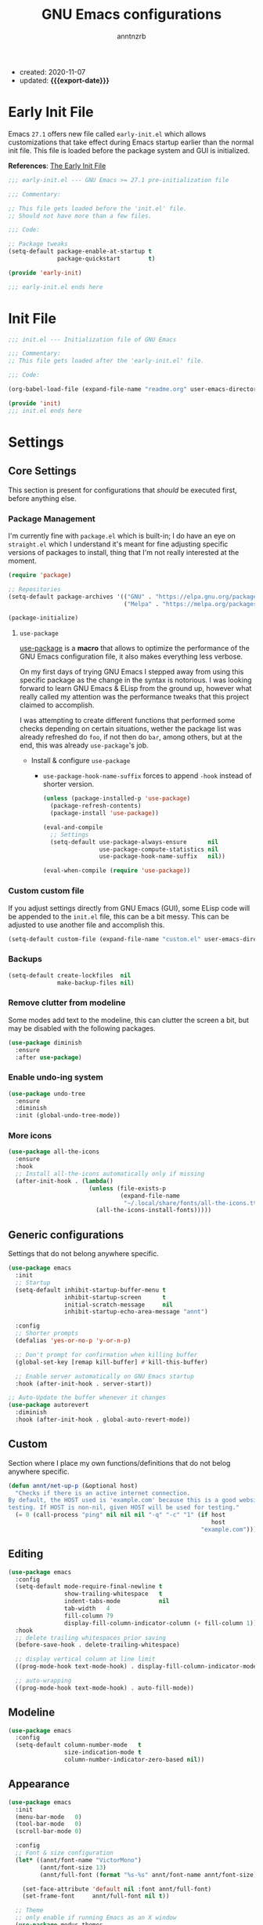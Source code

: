 #+TITLE: GNU Emacs configurations
#+AUTHOR: anntnzrb
#+EMAIL: anntnzrb@protonmail.com
#+PROPERTY: header-args :results silent
#+MACRO: export-date (eval (format-time-string "%F" (current-time)))

+ created: 2020-11-07
+ updated: *{{{export-date}}}*

* Table of Contents                                       :TOC_2_gh:noexport:
- [[#early-init-file][Early Init File]]
- [[#init-file][Init File]]
- [[#settings][Settings]]
  - [[#core-settings][Core Settings]]
  - [[#generic-configurations][Generic configurations]]
  - [[#custom][Custom]]
  - [[#editing][Editing]]
  - [[#modeline][Modeline]]
  - [[#appearance][Appearance]]
  - [[#dired][Dired]]
  - [[#utilities][Utilities]]
- [[#org-mode][Org-Mode]]
- [[#programming][Programming]]
  - [[#version-control][Version Control]]
  - [[#language-server-protocol-lsp][Language Server Protocol (LSP)]]
  - [[#linting][Linting]]
  - [[#completion][Completion]]
  - [[#generic-formatter][Generic Formatter]]
  - [[#shell][Shell]]
  - [[#c][C]]
  - [[#rust][Rust]]
  - [[#emacs-lisp-elisp][Emacs Lisp (elisp)]]
  - [[#clojure][Clojure]]

* Early Init File

Emacs =27.1= offers new file called =early-init.el= which allows customizations
that take effect during Emacs startup earlier than the normal init file. This
file is loaded before the package system and GUI is initialized.

*References*: [[https://www.gnu.org/software/emacs/manual/html_node/emacs/Early-Init-File.html][The Early Init File]]

#+begin_src emacs-lisp :tangle "early-init.el"
;;; early-init.el --- GNU Emacs >= 27.1 pre-initialization file

;;; Commentary:

;; This file gets loaded before the 'init.el' file.
;; Should not have more than a few files.

;;; Code:

;; Package tweaks
(setq-default package-enable-at-startup t
              package-quickstart        t)

(provide 'early-init)

;;; early-init.el ends here
#+end_src

* Init File

#+begin_src emacs-lisp :tangle "init.el"
;;; init.el --- Initialization file of GNU Emacs

;;; Commentary:
;; This file gets loaded after the 'early-init.el' file.

;;; Code:

(org-babel-load-file (expand-file-name "readme.org" user-emacs-directory))

(provide 'init)
;;; init.el ends here
#+end_src

* Settings

** Core Settings

This section is present for configurations that /should/ be executed first,
before anything else.

*** Package Management

I'm currently fine with =package.el= which is built-in; I do have an eye on
=straight.el= which I understand it's meant for fine adjusting specific
versions of packages to install, thing that I'm not really interested at the
moment.

#+begin_src emacs-lisp
(require 'package)

;; Repositories
(setq-default package-archives '(("GNU" . "https://elpa.gnu.org/packages/")
                                 ("Melpa" . "https://melpa.org/packages/")))

(package-initialize)
#+end_src

**** =use-package=

[[https://github.com/jwiegley/use-package#installing-use-package][use-package]] is a *macro* that allows to optimize the performance of the GNU
Emacs configuration file, it also makes everything less verbose.

On my first days of trying GNU Emacs I stepped away from using this specific
package as the change in the syntax is notorious. I was looking forward to
learn GNU Emacs & ELisp from the ground up, however what really called my
attention was the performance tweaks that this project claimed to accomplish.

I was attempting to create different functions that performed some checks
depending on certain situations, wether the package list was already refreshed
do =foo=, if not then do =bar=, among others, but at the end, this was already
=use-package='s job.

+ Install & configure =use-package=

  + =use-package-hook-name-suffix= forces to append =-hook= instead of shorter
    version.

  #+begin_src emacs-lisp
  (unless (package-installed-p 'use-package)
    (package-refresh-contents)
    (package-install 'use-package))

  (eval-and-compile
    ;; Settings
    (setq-default use-package-always-ensure      nil
                  use-package-compute-statistics nil
                  use-package-hook-name-suffix   nil))

  (eval-when-compile (require 'use-package))
  #+end_src

*** Custom custom file

If you adjust settings directly from GNU Emacs (GUI), some ELisp code will be
appended to the =init.el= file, this can be a bit messy. This can be adjusted
to use another file and accomplish this.

#+begin_src emacs-lisp
(setq-default custom-file (expand-file-name "custom.el" user-emacs-directory))
#+end_src

*** Backups

#+begin_src emacs-lisp
(setq-default create-lockfiles  nil
              make-backup-files nil)
#+end_src
*** Remove clutter from modeline

Some modes add text to the modeline, this can clutter the screen a bit, but may
be disabled with the following packages.

#+begin_src emacs-lisp
(use-package diminish
  :ensure
  :after use-package)
#+end_src

*** Enable undo-ing system

#+begin_src emacs-lisp
(use-package undo-tree
  :ensure
  :diminish
  :init (global-undo-tree-mode))
#+end_src

*** More icons

#+begin_src emacs-lisp
(use-package all-the-icons
  :ensure
  :hook
  ;; Install all-the-icons automatically only if missing
  (after-init-hook . (lambda()
                       (unless (file-exists-p
                                (expand-file-name
                                 "~/.local/share/fonts/all-the-icons.ttf"))
                         (all-the-icons-install-fonts)))))
#+end_src

** Generic configurations

Settings that do not belong anywhere specific.

#+begin_src emacs-lisp
(use-package emacs
  :init
  ;; Startup
  (setq-default inhibit-startup-buffer-menu t
                inhibit-startup-screen      t
	            initial-scratch-message     nil
                inhibit-startup-echo-area-message "annt")

  :config
  ;; Shorter prompts
  (defalias 'yes-or-no-p 'y-or-n-p)

  ;; Don't prompt for confirmation when killing buffer
  (global-set-key [remap kill-buffer] #'kill-this-buffer)

  ;; Enable server automatically on GNU Emacs startup
  :hook (after-init-hook . server-start))

;; Auto-Update the buffer whenever it changes
(use-package autorevert
  :diminish
  :hook (after-init-hook . global-auto-revert-mode))
#+end_src

** Custom

Section where I place my own functions/definitions that do not belog anywhere
specific.

#+begin_src emacs-lisp
(defun annt/net-up-p (&optional host)
  "Checks if there is an active internet connection.
By default, the HOST used is 'example.com' because this is a good website for
testing. If HOST is non-nil, given HOST will be used for testing."
  (= 0 (call-process "ping" nil nil nil "-q" "-c" "1" (if host
                                                          host
                                                       "example.com"))))
#+end_src

** Editing

#+begin_src emacs-lisp
(use-package emacs
  :config
  (setq-default mode-require-final-newline t
		        show-trailing-whitespace   t
		        indent-tabs-mode           nil
		        tab-width   4
		        fill-column 79
		        display-fill-column-indicator-column (+ fill-column 1))
  :hook
  ;; delete trailing whitespaces prior saving
  (before-save-hook . delete-trailing-whitespace)

  ;; display vertical column at line limit
  ((prog-mode-hook text-mode-hook) . display-fill-column-indicator-mode)

  ;; auto-wrapping
  ((prog-mode-hook text-mode-hook) . auto-fill-mode))
#+end_src

** Modeline

#+begin_src emacs-lisp
(use-package emacs
  :config
  (setq-default column-number-mode   t
                size-indication-mode t
                column-number-indicator-zero-based nil))
#+end_src

** Appearance

#+begin_src emacs-lisp
(use-package emacs
  :init
  (menu-bar-mode   0)
  (tool-bar-mode   0)
  (scroll-bar-mode 0)

  :config
  ;; Font & size configuration
  (let* ((annt/font-name "VictorMono")
         (annt/font-size 13)
         (annt/full-font (format "%s-%s" annt/font-name annt/font-size)))

    (set-face-attribute 'default nil :font annt/full-font)
    (set-frame-font     annt/full-font nil t))

  ;; Theme
  ;; only enable if running Emacs as an X window
  (use-package modus-themes
    :if (display-graphic-p)
    :ensure
    :config
    ;; Load default theme
    (modus-themes-load-operandi)
    :bind ("M-<f5>" . modus-themes-toggle)))
#+end_src

** Dired

#+begin_src emacs-lisp
(use-package dired
  :config
  (setq-default dired-use-ls-dired      'unspecified
                dired-recursive-deletes 'always
                dired-recursive-copies  'always
                dired-listing-switches  "-Fahlq --group-directories-first"))
#+end_src

** Utilities

*** Which-Key

#+begin_src emacs-lisp
(use-package which-key
  :ensure
  :diminish
  :init (which-key-mode)
  :config
  (setq-default which-key-is-verbose t
                which-key-idle-delay 0.5))
#+end_src

*** Helpful

#+begin_src emacs-lisp
(use-package helpful
  :ensure
  :config
  (global-set-key [remap describe-command]  #'helpful-command)
  (global-set-key [remap describe-function] #'helpful-function)
  (global-set-key [remap describe-key]      #'helpful-key)
  (global-set-key [remap describe-symbol]   #'helpful-symbol)
  (global-set-key [remap describe-variable] #'helpful-variable))
#+end_src

*** Vi Emulation

**** Evil

#+begin_src emacs-lisp
(use-package evil
  :ensure
  :init
  (setq-default evil-want-minibuffer t
                evil-want-C-u-scroll t
                evil-want-C-i-jump   nil
                evil-want-keybinding nil
                evil-want-keybinding nil
                evil-undo-system 'undo-tree)
  :config
  ;; Use ESC as C-g
  (define-key evil-insert-state-map (kbd "C-g") 'evil-normal-state)
  (evil-mode))
#+end_src

**** Evil Collection

Collection of Vi keybinds for some parts of GNU Emacs which are dealt correctly
by Evil.

#+begin_src emacs-lisp
(use-package evil-collection
  :ensure   t
  :requires evil
  :config   (evil-collection-init))
#+end_src

**** Evil Surround

#+begin_src emacs-lisp
(use-package evil-surround
  :ensure
  :config
  (global-evil-surround-mode 1))
#+end_src

*** Aggressive-indent

#+begin_src emacs-lisp
(use-package aggressive-indent
  :ensure
  :config
  (setq-default aggressive-indent-comments-too t
                aggressive-indent-sit-for-time 0.5)
  :hook
  (prog-mode-hook . aggressive-indent-mode))
#+end_src

* Org-Mode

#+begin_src emacs-lisp
(use-package org

  :config
  ;; General Org settings
  (setq-default org-export-with-email t
                org-edit-src-content-indentation 0
                org-confirm-babel-evaluate       nil)

  ;; Backends for Org Exportation
  (setq-default org-export-backends '(html latex man md odt))

  ;; Languages to work with Babel
  (setq-default org-babel-load-languages
                '((emacs-lisp . t)
                  (shell      . t)
                  (C          . t)
                  (python     . t)))

  ;; Templates
  (require 'org-tempo) ;; needed for templates to work

  (setq-default org-structure-template-alist
                '(("src" . "src")
                  ;; languages
                  ("el"  . "src emacs-lisp")
                  ("sh"  . "src sh")
                  ("c"   . "src c")
                  ("py"  . "src python")
                  ;; misc
                  ("comm" . "comment")
                  ("ex"   . "example")
                  ("quo"  . "quote")))

  :hook
  ;; Enable visual identation
  (org-mode-hook . org-indent-mode))
#+end_src

*** Table of Contents for Org

#+begin_src emacs-lisp
(use-package toc-org
  :ensure
  :hook
  (org-mode-hook . toc-org-mode))
#+end_src

* Programming

** Version Control

#+begin_src emacs-lisp
;; Follow some good git practices
(setq-default git-commit-summary-max-length 50
              git-commit-style-convention-checks
              '(non-empty-second-line overlong-summary-line))
#+end_src

*** Magit

Interactive Git

#+begin_src emacs-lisp
(use-package magit
  :ensure
  :bind ("C-c g" . magit-status))
#+end_src

** Language Server Protocol (LSP)

#+begin_src emacs-lisp
(use-package lsp-mode
  :ensure
  :init
  (setq-default lsp-keymap-prefix "C-c l"))
#+end_src

** Linting

#+begin_src emacs-lisp
(use-package flycheck
  :ensure
  :config
  ;; Settings
  (setq-default flycheck-mode-line-prefix "FlyCheck"
                flycheck-checker-error-threshold 100
                flycheck-display-errors-delay 1
                flycheck-idle-change-delay    1))
#+end_src

** Completion

#+begin_src emacs-lisp
(use-package company
  :ensure
  :config
  ;; Settings
  (setq-default company-show-numbers ''t
                company-idle-delay   0.25
                company-minimum-prefix-length 2))
#+end_src

** Generic Formatter

#+begin_src emacs-lisp
(use-package reformatter :ensure)
#+end_src

** Shell

#+begin_src emacs-lisp
(use-package sh-script
  :config
  (setq-default sh-backslash-column fill-column
                sh-indent-after-case 0)

  :hook
  ;; Linting
  (sh-mode-hook . flycheck-mode)
  ;; Completion
  (sh-mode-hook . company-mode))
#+end_src

** C

#+begin_src emacs-lisp
(use-package cc-mode
  :config
  ;; GNU-styled with a few tweaks
  (setq-default c-set-style    "gnu"
                c-basic-offset 4)

  ;; Formatter
  ;; name of the of binary
  (defconst annt/c-fmt-bin "uncrustify")

  (defcustom c-fmt-command annt/c-fmt-bin
    "Command used to format C files."
    :group 'c
    :type  'file
    :safe  'stringp)

  (reformatter-define c-fmt-command
    :group   'c
    :program annt/c-fmt-bin
    :args    '("--no-backup"))

  ;; keybind assignment for the formatter
  :bind ("C-c c f" . c-fmt-command))
#+end_src

** Rust

Rust programming is not part of GNU Emacs...
[[https://github.com/rust-lang/rust-mode][Rust Mode]] accounts for this.

#+begin_src emacs-lisp
(use-package rust-mode
  :ensure
  :config
  (setq-default rust-always-locate-project-on-open t
                rust-format-on-save t)
  :hook (rust-mode-hook . lsp-deferred))
#+end_src

** Emacs Lisp (elisp)

#+begin_src emacs-lisp
(use-package elisp-mode
  :config
  (setq-default checkdoc-verb-check-experimental-flag nil)
  :hook
  ;; Linting
  (emacs-lisp-mode-hook . flycheck-mode)
  ;; Completion
  (emacs-lisp-mode-hook . company-mode)
  ;; Enable auto-parentheses
  (emacs-lisp-mode-hook . (lambda() (electric-pair-mode))))
#+end_src
** Clojure

+ Depends on:
  + =JDK=
  + =Lein= (for REPL)
  + =clojure-lsp= (for [[https://emacs-lsp.github.io/lsp-mode/page/installation/][LSP]])
    + The offered auto-installation scripts seems to be working fine, still
      testing

#+begin_src emacs-lisp
(use-package clojure-mode
  :ensure
  :config
  ;; Disable native LSP completion to use CIDER's
  (setq-default lsp-enable-completion-at-point nil)
  (setq-default lsp-lens-enable t)
  :hook
  ;; LSP
  (clojure-mode-hook       . lsp-deferred)
  (clojure-mode-hook       . lsp-deferred)
  (clojurec-mode-hook      . lsp-deferred)
  (clojurescript-mode-hook . lsp-deferred)

  ;; Completion
  (clojure-mode-hook       . company-mode)
  (clojure-mode-hook       . company-mode)
  (clojurec-mode-hook      . company-mode)
  (clojurescript-mode-hook . company-mode)

  ;; Enable auto-parentheses
  (clojure-mode-hook . (lambda() (electric-pair-mode))))

;; REPL
(use-package cider
  :if (executable-find "lein")
  :ensure)
#+end_src
